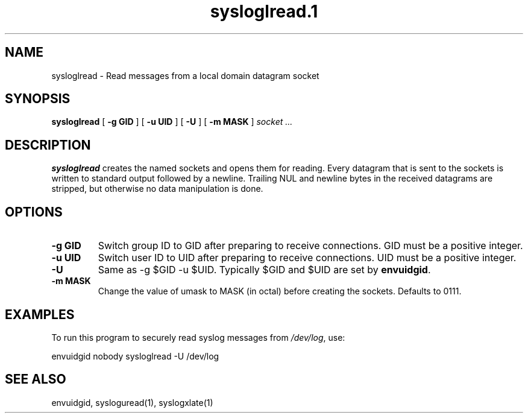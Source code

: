.TH sysloglread.1
.SH NAME
sysloglread \- Read messages from a local domain datagram socket
.SH SYNOPSIS
.B sysloglread
[
.B \-g GID
] [
.B \-u UID
] [
.B \-U
] [
.B \-m MASK
]
.I socket ...
.SH DESCRIPTION
.B sysloglread
creates the named sockets and opens them for reading.
Every datagram that is sent to the sockets is written to standard
output followed by a newline.
Trailing NUL and newline bytes in the received datagrams are stripped,
but otherwise no data manipulation is done.
.SH OPTIONS
.TP
.B \-g GID
Switch group ID to GID after preparing to receive connections.
GID must be a positive integer.
.TP
.B \-u UID
Switch user ID to UID after preparing to receive connections.
UID must be a positive integer.
.TP
.B \-U
Same as -g $GID -u $UID.
Typically $GID and $UID are set by
.BR envuidgid .
.TP
.B \-m MASK
Change the value of umask to MASK (in octal) before creating the
sockets.
Defaults to 0111.
.SH EXAMPLES
To run this program to securely read syslog messages from
.IR /dev/log ,
use:

.EX
envuidgid nobody sysloglread -U /dev/log
.EE
.SH SEE ALSO
envuidgid,
sysloguread(1),
syslogxlate(1)
